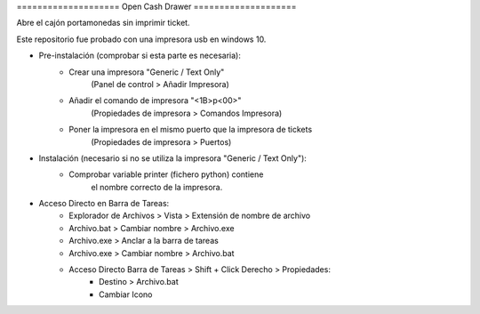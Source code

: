 ==================== Open Cash Drawer ====================

Abre el cajón portamonedas sin imprimir ticket.

Este repositorio fue probado con una impresora usb en windows 10.

- Pre-instalación (comprobar si esta parte es necesaria):
    - Crear una impresora "Generic / Text Only"
        (Panel de control > Añadir Impresora)
    - Añadir el comando de impresora "<1B>p<00>"
        (Propiedades de impresora > Comandos Impresora)
    - Poner la impresora en el mismo puerto que la impresora de tickets
        (Propiedades de impresora > Puertos)

- Instalación (necesario si no se utiliza la impresora "Generic / Text Only"):
    - Comprobar variable printer (fichero python) contiene
        el nombre correcto de la impresora.

- Acceso Directo en Barra de Tareas:
    - Explorador de Archivos > Vista > Extensión de nombre de archivo
    - Archivo.bat > Cambiar nombre > Archivo.exe
    - Archivo.exe > Anclar a la barra de tareas
    - Archivo.exe > Cambiar nombre > Archivo.bat
    - Acceso Directo Barra de Tareas > Shift + Click Derecho > Propiedades:
        - Destino > Archivo.bat
        - Cambiar Icono
